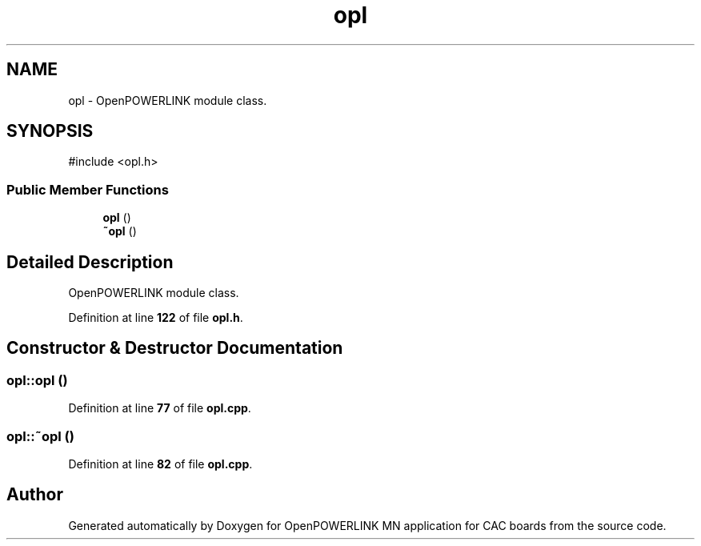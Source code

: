 .TH "opl" 3 "Version 1.2" "OpenPOWERLINK MN application for CAC boards" \" -*- nroff -*-
.ad l
.nh
.SH NAME
opl \- OpenPOWERLINK module class\&.  

.SH SYNOPSIS
.br
.PP
.PP
\fR#include <opl\&.h>\fP
.SS "Public Member Functions"

.in +1c
.ti -1c
.RI "\fBopl\fP ()"
.br
.ti -1c
.RI "\fB~opl\fP ()"
.br
.in -1c
.SH "Detailed Description"
.PP 
OpenPOWERLINK module class\&. 
.PP
Definition at line \fB122\fP of file \fBopl\&.h\fP\&.
.SH "Constructor & Destructor Documentation"
.PP 
.SS "opl::opl ()"

.PP
Definition at line \fB77\fP of file \fBopl\&.cpp\fP\&.
.SS "opl::~opl ()"

.PP
Definition at line \fB82\fP of file \fBopl\&.cpp\fP\&.

.SH "Author"
.PP 
Generated automatically by Doxygen for OpenPOWERLINK MN application for CAC boards from the source code\&.
